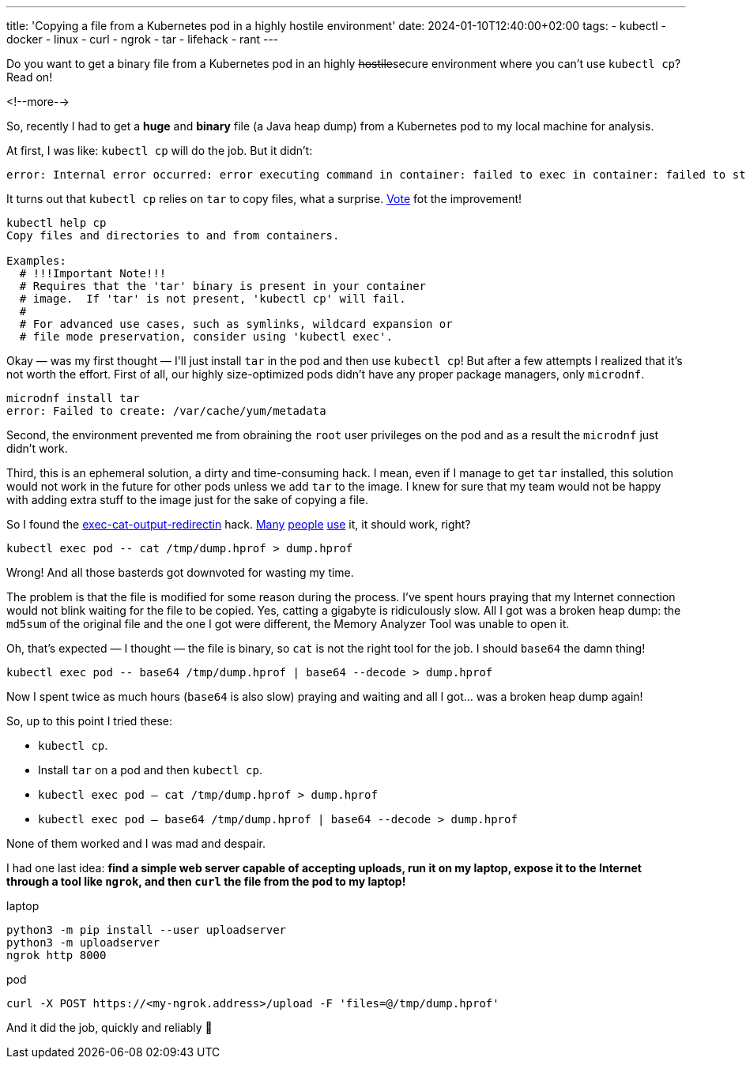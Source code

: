 ---
title: 'Copying a file from a Kubernetes pod in a highly hostile environment'
date: 2024-01-10T12:40:00+02:00
tags:
  - kubectl
  - docker
  - linux
  - curl
  - ngrok
  - tar
  - lifehack
  - rant
---

Do you want to get a binary file from a Kubernetes pod in an highly +++<del>+++hostile+++</del>+++secure environment where you can't use `kubectl cp`?
Read on!

<!--more-->

So, recently I had to get a **huge** and **binary** file (a Java heap dump) from a Kubernetes pod to my local machine for analysis.

At first, I was like: `kubectl cp` will do the job.
But it didn't:

[source, bash]
----
error: Internal error occurred: error executing command in container: failed to exec in container: failed to start exec "8e29deb771408cfd85c171d69a9bb80597e155fe02caddc33009cfc2b8d6b1d7": OCI runtime exec failed: exec failed: unable to start container process: exec: "tar": executable file not found in $PATH: unknown
----

It turns out that `kubectl cp` relies on `tar` to copy files, what a surprise.
https://github.com/kubernetes/kubernetes/issues/58512[Vote] fot the improvement!

[souce, bash]
----
kubectl help cp                                                         
Copy files and directories to and from containers.

Examples:
  # !!!Important Note!!!
  # Requires that the 'tar' binary is present in your container
  # image.  If 'tar' is not present, 'kubectl cp' will fail.
  #
  # For advanced use cases, such as symlinks, wildcard expansion or
  # file mode preservation, consider using 'kubectl exec'.
----

Okay — was my first thought — I\'ll just install `tar` in the pod and then use `kubectl cp`!
But after a few attempts I realized that it's not worth the effort.
First of all, our highly size-optimized pods didn't have any proper package managers, only `microdnf`.

[souce, bash]
----
microdnf install tar
error: Failed to create: /var/cache/yum/metadata
----

Second, the environment prevented me from obraining the `root` user privileges on the pod and as a result the `microdnf` just didn't work.

Third, this is an ephemeral solution, a dirty and time-consuming hack.
I mean, even if I manage to get `tar` installed, this solution would not work in the future for other pods unless we add `tar` to the image.
I knew for sure that my team would not be happy with adding extra stuff to the image just for the sake of copying a file.

So I found the https://fabianlee.org/2022/09/10/kubernetes-copying-files-into-and-out-of-containers-without-kubectl-cp/[exec-cat-output-redirectin] hack.
https://stackoverflow.com/a/60501670/750510[Many] https://stackoverflow.com/a/68567312/750510[people] https://stackoverflow.com/a/69513606/750510[use] it, it should work, right?

[source, bash]
----
kubectl exec pod -- cat /tmp/dump.hprof > dump.hprof
----

Wrong!
And all those basterds got downvoted for wasting my time.

The problem is that the file is modified for some reason during the process.
I've spent hours praying that my Internet connection would not blink waiting for the file to be copied.
Yes, catting a gigabyte is ridiculously slow.
All I got was a broken heap dump: the `md5sum` of the original file and the one I got were different, the Memory Analyzer Tool was unable to open it.

Oh, that's expected — I thought — the file is binary, so `cat` is not the right tool for the job.
I should `base64` the damn thing!

[source, bash]
----
kubectl exec pod -- base64 /tmp/dump.hprof | base64 --decode > dump.hprof
----

Now I spent twice as much hours (`base64` is also slow) praying and waiting and all I got… was a broken heap dump again!

So, up to this point I tried these:

- `kubectl cp`.
- Install `tar` on a pod and then `kubectl cp`.
- `kubectl exec pod -- cat /tmp/dump.hprof > dump.hprof`
- `kubectl exec pod -- base64 /tmp/dump.hprof | base64 --decode > dump.hprof`

None of them worked and I was mad and despair.

I had one last idea: **find a simple web server capable of accepting uploads, run it on my laptop, expose it to the Internet through a tool like `ngrok`, and then `curl` the file from the pod to my laptop!**

.laptop
[source, bash]
----
python3 -m pip install --user uploadserver
python3 -m uploadserver
ngrok http 8000
----

.pod
[source, bash]
----
curl -X POST https://<my-ngrok.address>/upload -F 'files=@/tmp/dump.hprof'
----

And it did the job, quickly and reliably 🤗
